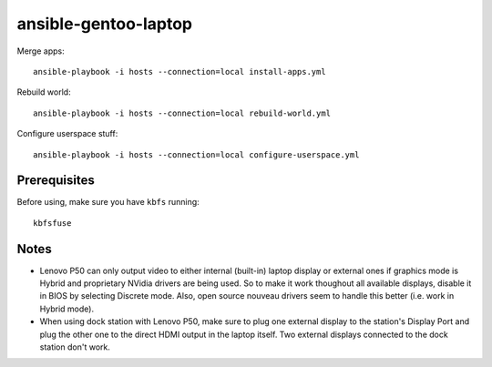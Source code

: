 ansible-gentoo-laptop
=====================

Merge apps::

    ansible-playbook -i hosts --connection=local install-apps.yml

Rebuild world::

    ansible-playbook -i hosts --connection=local rebuild-world.yml

Configure userspace stuff::

    ansible-playbook -i hosts --connection=local configure-userspace.yml

Prerequisites
-------------

Before using, make sure you have ``kbfs`` running::

    kbfsfuse

Notes
-----

* Lenovo P50 can only output video to either internal (built-in) laptop display
  or external ones if graphics mode is Hybrid and proprietary NVidia drivers
  are being used. So to make it work thoughout all available displays, disable
  it in BIOS by selecting Discrete mode.
  Also, open source nouveau drivers seem to handle this better (i.e. work in
  Hybrid mode).

* When using dock station with Lenovo P50, make sure to plug one external
  display to the station's Display Port and plug the other one to the direct
  HDMI output in the laptop itself. Two external displays connected to the
  dock station don't work.
